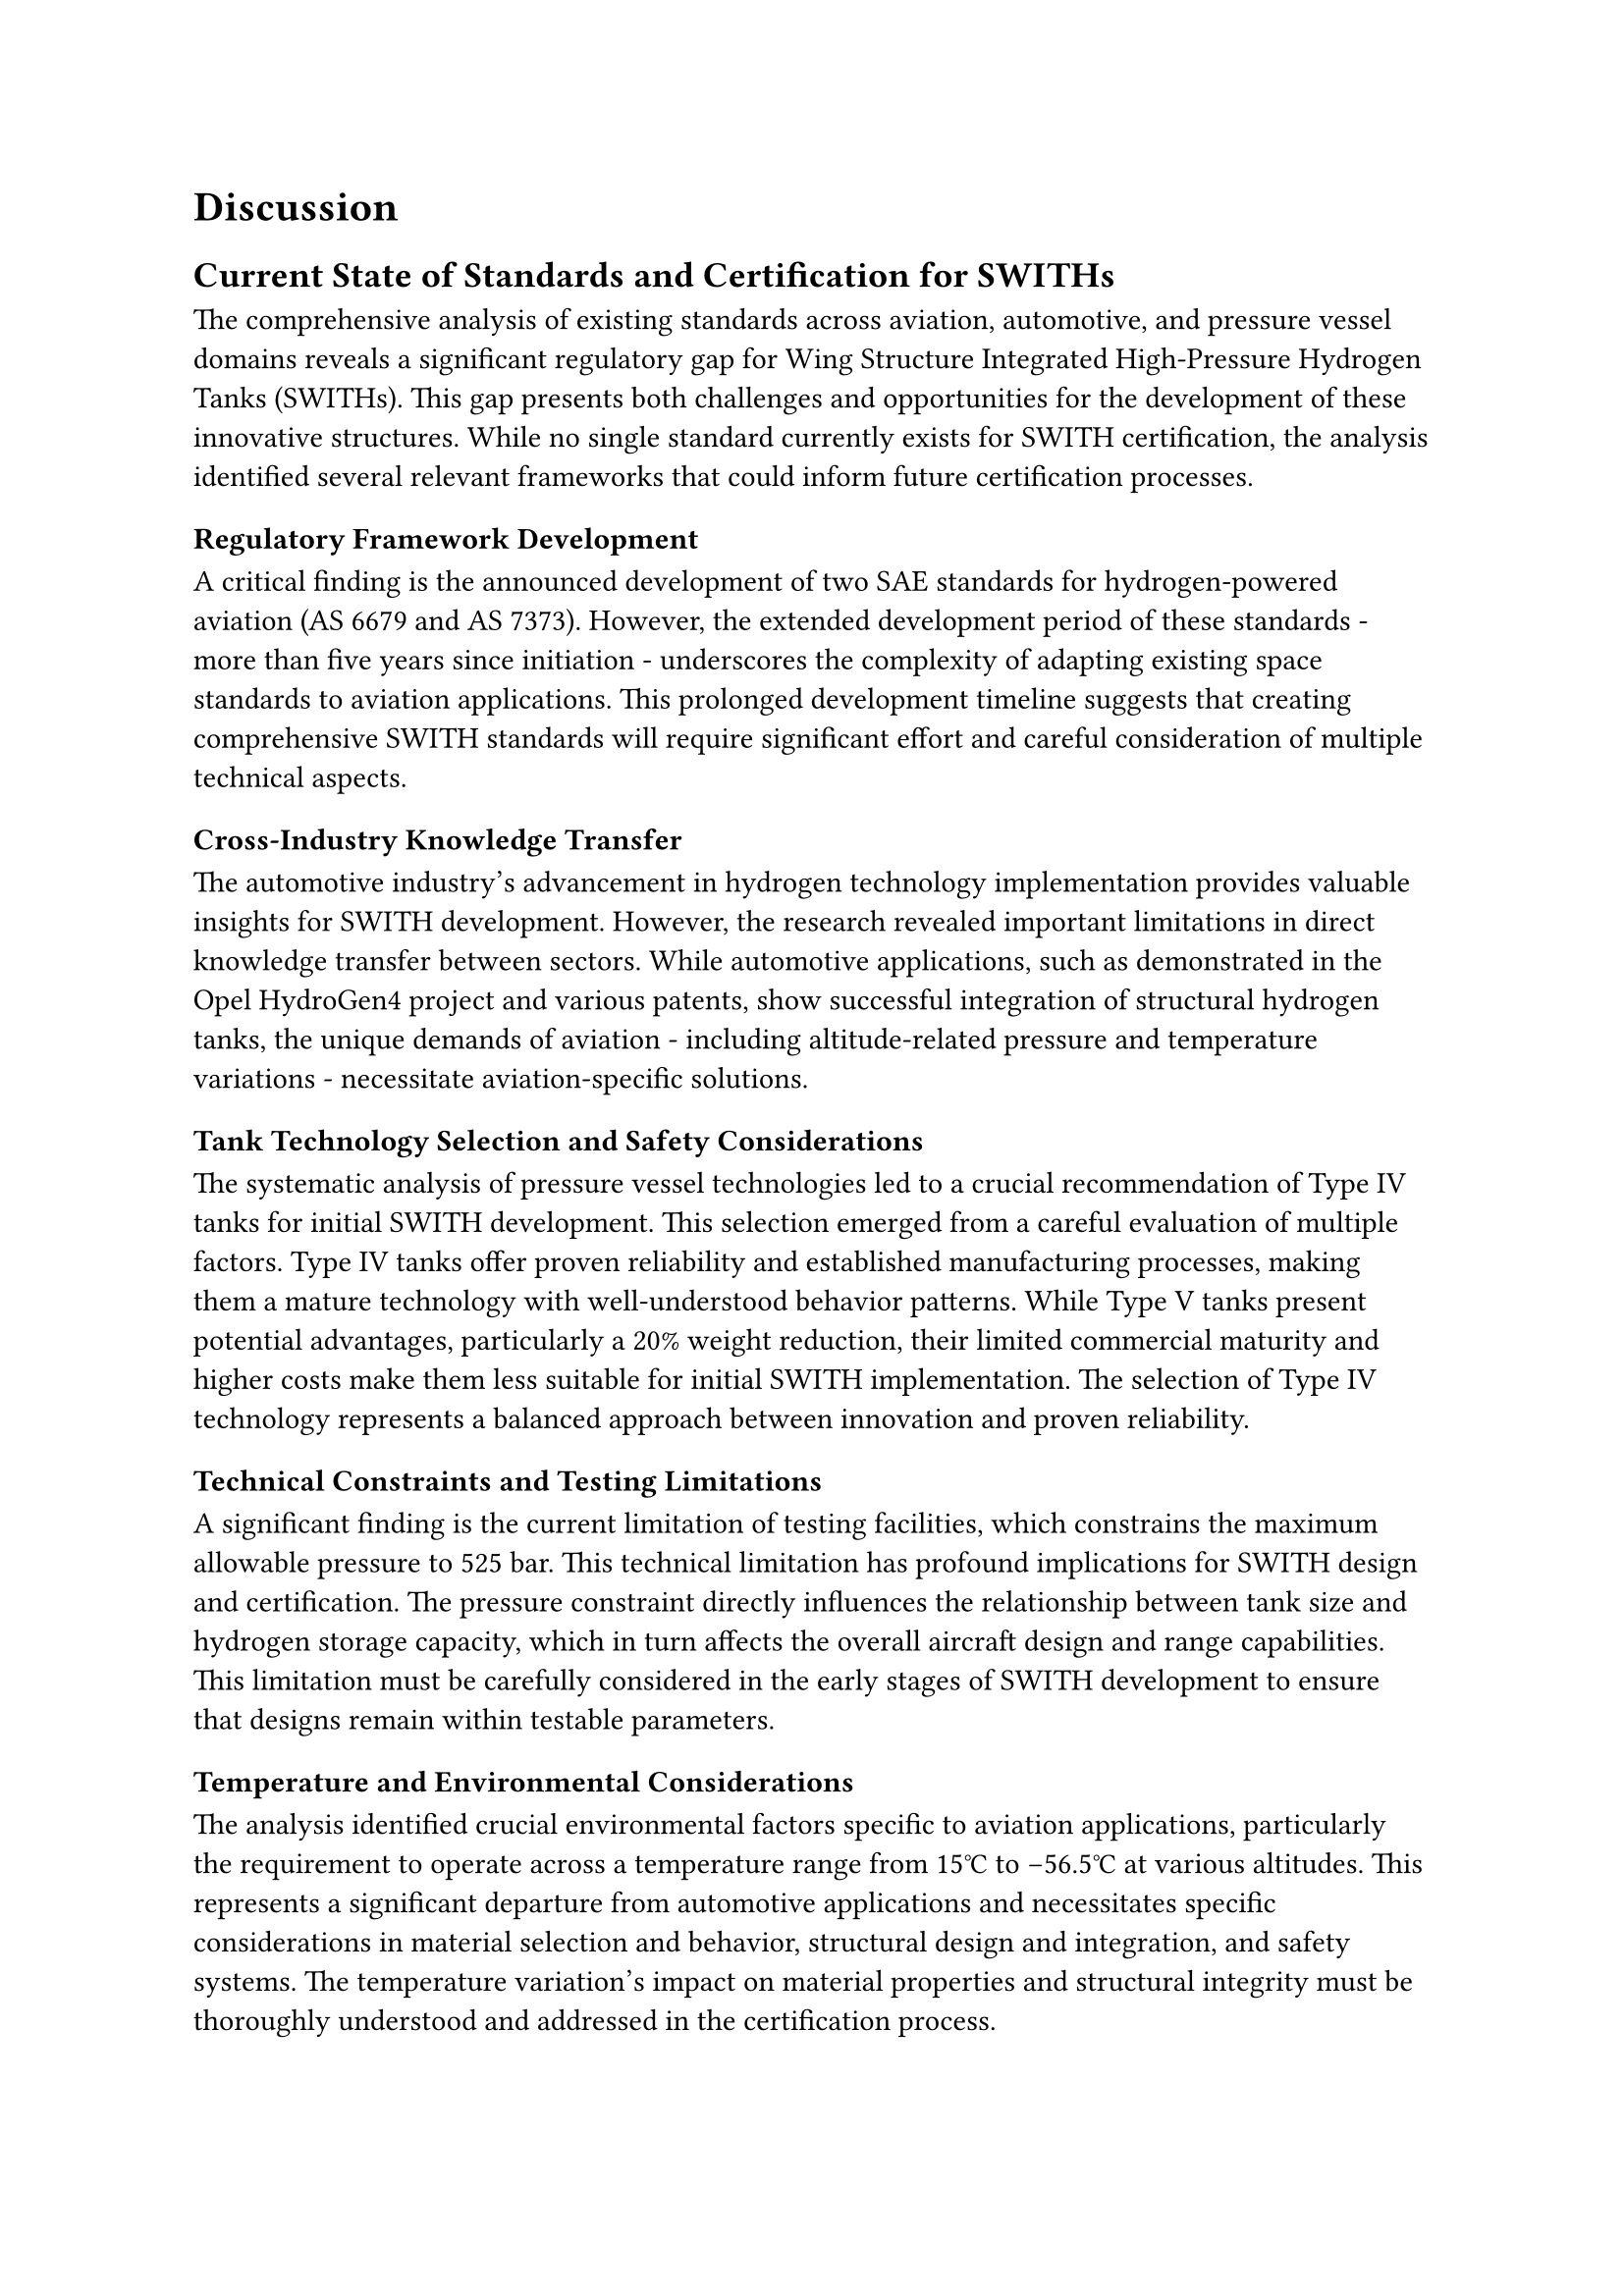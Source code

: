 = Discussion 

== Current State of Standards and Certification for SWITHs

The comprehensive analysis of existing standards across aviation, automotive, and pressure vessel domains reveals a significant regulatory gap for Wing Structure Integrated High-Pressure Hydrogen Tanks (SWITHs). This gap presents both challenges and opportunities for the development of these innovative structures. While no single standard currently exists for SWITH certification, the analysis identified several relevant frameworks that could inform future certification processes.

=== Regulatory Framework Development
A critical finding is the announced development of two SAE standards for hydrogen-powered aviation (AS 6679 and AS 7373). However, the extended development period of these standards - more than five years since initiation - underscores the complexity of adapting existing space standards to aviation applications. This prolonged development timeline suggests that creating comprehensive SWITH standards will require significant effort and careful consideration of multiple technical aspects.

=== Cross-Industry Knowledge Transfer
The automotive industry's advancement in hydrogen technology implementation provides valuable insights for SWITH development. However, the research revealed important limitations in direct knowledge transfer between sectors. While automotive applications, such as demonstrated in the Opel HydroGen4 project and various patents, show successful integration of structural hydrogen tanks, the unique demands of aviation - including altitude-related pressure and temperature variations - necessitate aviation-specific solutions.

=== Tank Technology Selection and Safety Considerations
The systematic analysis of pressure vessel technologies led to a crucial recommendation of Type IV tanks for initial SWITH development. This selection emerged from a careful evaluation of multiple factors. Type IV tanks offer proven reliability and established manufacturing processes, making them a mature technology with well-understood behavior patterns. While Type V tanks present potential advantages, particularly a 20% weight reduction, their limited commercial maturity and higher costs make them less suitable for initial SWITH implementation. The selection of Type IV technology represents a balanced approach between innovation and proven reliability.

=== Technical Constraints and Testing Limitations
A significant finding is the current limitation of testing facilities, which constrains the maximum allowable pressure to 525 bar. This technical limitation has profound implications for SWITH design and certification. The pressure constraint directly influences the relationship between tank size and hydrogen storage capacity, which in turn affects the overall aircraft design and range capabilities. This limitation must be carefully considered in the early stages of SWITH development to ensure that designs remain within testable parameters.

=== Temperature and Environmental Considerations
The analysis identified crucial environmental factors specific to aviation applications, particularly the requirement to operate across a temperature range from 15°C to -56.5°C at various altitudes. This represents a significant departure from automotive applications and necessitates specific considerations in material selection and behavior, structural design and integration, and safety systems. The temperature variation's impact on material properties and structural integrity must be thoroughly understood and addressed in the certification process.

=== Standards Integration and Future Development
The research identified four essential standards pertinent to SWITH development, though none individually addresses all aspects of SWITH certification. This finding suggests an urgent need for developing SWITH-specific standards that integrate aspects from multiple existing frameworks. The evaluation of standards from various fields provides a foundation for developing comprehensive SWITH certification requirements. However, the analysis shows that simple adaptation of existing standards is insufficient, particularly given the unique combination of structural integration and high-pressure containment in an aviation environment.